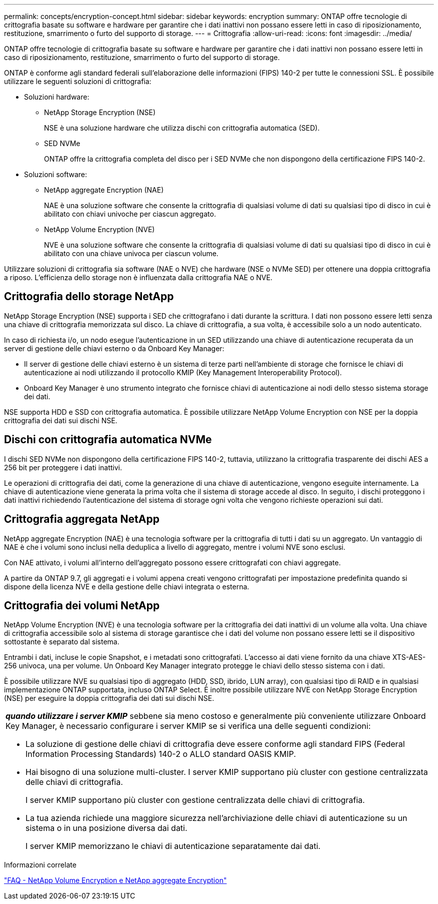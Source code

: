 ---
permalink: concepts/encryption-concept.html 
sidebar: sidebar 
keywords: encryption 
summary: ONTAP offre tecnologie di crittografia basate su software e hardware per garantire che i dati inattivi non possano essere letti in caso di riposizionamento, restituzione, smarrimento o furto del supporto di storage. 
---
= Crittografia
:allow-uri-read: 
:icons: font
:imagesdir: ../media/


[role="lead"]
ONTAP offre tecnologie di crittografia basate su software e hardware per garantire che i dati inattivi non possano essere letti in caso di riposizionamento, restituzione, smarrimento o furto del supporto di storage.

ONTAP è conforme agli standard federali sull'elaborazione delle informazioni (FIPS) 140-2 per tutte le connessioni SSL. È possibile utilizzare le seguenti soluzioni di crittografia:

* Soluzioni hardware:
+
** NetApp Storage Encryption (NSE)
+
NSE è una soluzione hardware che utilizza dischi con crittografia automatica (SED).

** SED NVMe
+
ONTAP offre la crittografia completa del disco per i SED NVMe che non dispongono della certificazione FIPS 140-2.



* Soluzioni software:
+
** NetApp aggregate Encryption (NAE)
+
NAE è una soluzione software che consente la crittografia di qualsiasi volume di dati su qualsiasi tipo di disco in cui è abilitato con chiavi univoche per ciascun aggregato.

** NetApp Volume Encryption (NVE)
+
NVE è una soluzione software che consente la crittografia di qualsiasi volume di dati su qualsiasi tipo di disco in cui è abilitato con una chiave univoca per ciascun volume.





Utilizzare soluzioni di crittografia sia software (NAE o NVE) che hardware (NSE o NVMe SED) per ottenere una doppia crittografia a riposo. L'efficienza dello storage non è influenzata dalla crittografia NAE o NVE.



== Crittografia dello storage NetApp

NetApp Storage Encryption (NSE) supporta i SED che crittografano i dati durante la scrittura. I dati non possono essere letti senza una chiave di crittografia memorizzata sul disco. La chiave di crittografia, a sua volta, è accessibile solo a un nodo autenticato.

In caso di richiesta i/o, un nodo esegue l'autenticazione in un SED utilizzando una chiave di autenticazione recuperata da un server di gestione delle chiavi esterno o da Onboard Key Manager:

* Il server di gestione delle chiavi esterno è un sistema di terze parti nell'ambiente di storage che fornisce le chiavi di autenticazione ai nodi utilizzando il protocollo KMIP (Key Management Interoperability Protocol).
* Onboard Key Manager è uno strumento integrato che fornisce chiavi di autenticazione ai nodi dello stesso sistema storage dei dati.


NSE supporta HDD e SSD con crittografia automatica. È possibile utilizzare NetApp Volume Encryption con NSE per la doppia crittografia dei dati sui dischi NSE.



== Dischi con crittografia automatica NVMe

I dischi SED NVMe non dispongono della certificazione FIPS 140-2, tuttavia, utilizzano la crittografia trasparente dei dischi AES a 256 bit per proteggere i dati inattivi.

Le operazioni di crittografia dei dati, come la generazione di una chiave di autenticazione, vengono eseguite internamente. La chiave di autenticazione viene generata la prima volta che il sistema di storage accede al disco. In seguito, i dischi proteggono i dati inattivi richiedendo l'autenticazione del sistema di storage ogni volta che vengono richieste operazioni sui dati.



== Crittografia aggregata NetApp

NetApp aggregate Encryption (NAE) è una tecnologia software per la crittografia di tutti i dati su un aggregato. Un vantaggio di NAE è che i volumi sono inclusi nella deduplica a livello di aggregato, mentre i volumi NVE sono esclusi.

Con NAE attivato, i volumi all'interno dell'aggregato possono essere crittografati con chiavi aggregate.

A partire da ONTAP 9.7, gli aggregati e i volumi appena creati vengono crittografati per impostazione predefinita quando si dispone della licenza NVE e della gestione delle chiavi integrata o esterna.



== Crittografia dei volumi NetApp

NetApp Volume Encryption (NVE) è una tecnologia software per la crittografia dei dati inattivi di un volume alla volta. Una chiave di crittografia accessibile solo al sistema di storage garantisce che i dati del volume non possano essere letti se il dispositivo sottostante è separato dal sistema.

Entrambi i dati, incluse le copie Snapshot, e i metadati sono crittografati. L'accesso ai dati viene fornito da una chiave XTS-AES-256 univoca, una per volume. Un Onboard Key Manager integrato protegge le chiavi dello stesso sistema con i dati.

È possibile utilizzare NVE su qualsiasi tipo di aggregato (HDD, SSD, ibrido, LUN array), con qualsiasi tipo di RAID e in qualsiasi implementazione ONTAP supportata, incluso ONTAP Select. È inoltre possibile utilizzare NVE con NetApp Storage Encryption (NSE) per eseguire la doppia crittografia dei dati sui dischi NSE.

|===


 a| 
*_quando utilizzare i server KMIP_* sebbene sia meno costoso e generalmente più conveniente utilizzare Onboard Key Manager, è necessario configurare i server KMIP se si verifica una delle seguenti condizioni:

* La soluzione di gestione delle chiavi di crittografia deve essere conforme agli standard FIPS (Federal Information Processing Standards) 140-2 o ALLO standard OASIS KMIP.
* Hai bisogno di una soluzione multi-cluster. I server KMIP supportano più cluster con gestione centralizzata delle chiavi di crittografia.
+
I server KMIP supportano più cluster con gestione centralizzata delle chiavi di crittografia.

* La tua azienda richiede una maggiore sicurezza nell'archiviazione delle chiavi di autenticazione su un sistema o in una posizione diversa dai dati.
+
I server KMIP memorizzano le chiavi di autenticazione separatamente dai dati.



|===
.Informazioni correlate
link:https://kb.netapp.com/Advice_and_Troubleshooting/Data_Storage_Software/ONTAP_OS/FAQ%3A_NetApp_Volume_Encryption_and_NetApp_Aggregate_Encryption["FAQ - NetApp Volume Encryption e NetApp aggregate Encryption"^]
